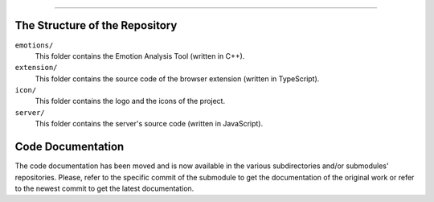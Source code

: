 .. raw:: html
   
   <h1 align="center">Automatic Detection of Usability Smells Through the Analysis of Interaction Logs</h1>
   <p align="center"><strong>Bachelor's Degree in “Computer Science and Digital Communication”</strong></>

   <p align="center">
      Andrea Esposito (677021)<br>
      <small>Author</small><br>
      <a href="mailto:a.esposito39@studenti.uniba.it">a.esposito39@studenti.uniba.it</a>
   </p>
   <p align="center">
      Prof. Giuseppe Desolda<br>
      Supervisor<br>
      <a href="mailto:giuseppe.desolda@uniba.it">giuseppe.desolda@uniba.it</a>
   </p>

********
        
The Structure of the Repository
===============================

``emotions/``
   This folder contains the Emotion Analysis Tool (written in C++).

``extension/``
   This folder contains the source code of the browser extension (written in
   TypeScript).

``icon/``
   This folder contains the logo and the icons of the project.

``server/``
   This folder contains the server's source code (written in JavaScript).

Code Documentation
==================

The code documentation has been moved and is now available in the various
subdirectories and/or submodules' repositories. Please, refer to the specific
commit of the submodule to get the documentation of the original work or refer
to the newest commit to get the latest documentation.
